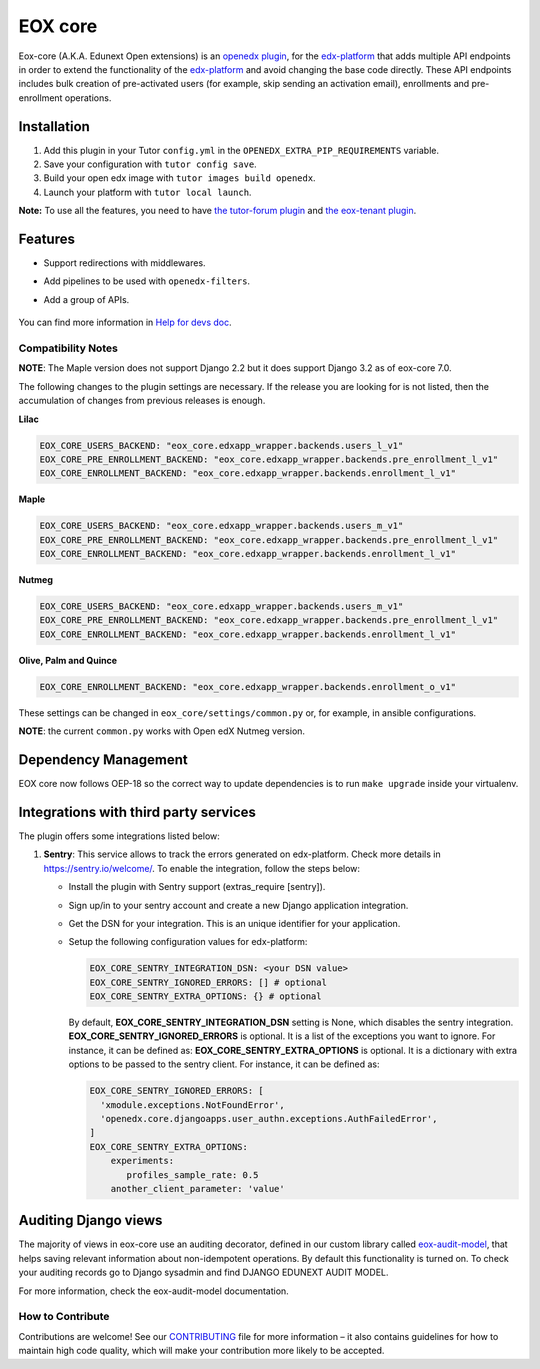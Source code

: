 =======================
EOX core |build-status|
=======================

.. |build-status| image:: https://circleci.com/gh/eduNEXT/eox-core.svg?style=svg

Eox-core (A.K.A. Edunext Open extensions) is an `openedx plugin`_, for the `edx-platform`_ that adds multiple API
endpoints in order to extend the functionality of the `edx-platform`_ and avoid changing the base code directly. These
API endpoints includes bulk creation of pre-activated users (for example, skip sending an activation email), enrollments
and pre-enrollment operations.

Installation
============

#. Add this plugin in your Tutor ``config.yml`` in the ``OPENEDX_EXTRA_PIP_REQUIREMENTS`` variable.
#. Save your configuration with ``tutor config save``.
#. Build your open edx image with ``tutor images build openedx``.
#. Launch your platform with ``tutor local launch``.

**Note:** To use all the features, you need to have `the tutor-forum plugin <https://github.com/overhangio/tutor-forum>`_ and `the eox-tenant plugin <https://github.com/eduNEXT/eox-tenant>`_.

Features
=========
- Support redirections with middlewares.
- Add pipelines to be used with ``openedx-filters``.
- Add a group of APIs.

   .. image:: docs/_images/eox-core-apis.png
        :alt: Eox-core APIs

You can find more information in `Help for devs doc <https://github.com/eduNEXT/eox-core/blob/master/docs/help_for_devs/0001-include-test-cases-files.rst>`_.

Compatibility Notes
--------------------

+------------------+--------------+
| Open edX Release | Version      |
+==================+==============+
| Ironwood         | < 3.0        |
+------------------+--------------+
| Juniper          | >= 3.0 < 5.0 |
+------------------+--------------+
| Koa              | >= 4.9 < 6.0 |
+------------------+--------------+
| Lilac            | >= 4.9 < 6.0 |
+------------------+--------------+
| Maple            | >= 6.0       |
+------------------+--------------+
| Nutmeg           | >= 7.0       |
+------------------+--------------+
| Olive            | >= 8.0       |
+------------------+--------------+
| Palm             | >= 9.0       |
+------------------+--------------+
| Quince           | >= 10.0       |
+------------------+--------------+

**NOTE**: The Maple version does not support Django 2.2 but it does support Django 3.2 as of eox-core 7.0.

The following changes to the plugin settings are necessary. If the release you are looking for is
not listed, then the accumulation of changes from previous releases is enough.

**Lilac**

.. code-block:: yaml

   EOX_CORE_USERS_BACKEND: "eox_core.edxapp_wrapper.backends.users_l_v1"
   EOX_CORE_PRE_ENROLLMENT_BACKEND: "eox_core.edxapp_wrapper.backends.pre_enrollment_l_v1"
   EOX_CORE_ENROLLMENT_BACKEND: "eox_core.edxapp_wrapper.backends.enrollment_l_v1"

**Maple**

.. code-block:: yaml

   EOX_CORE_USERS_BACKEND: "eox_core.edxapp_wrapper.backends.users_m_v1"
   EOX_CORE_PRE_ENROLLMENT_BACKEND: "eox_core.edxapp_wrapper.backends.pre_enrollment_l_v1"
   EOX_CORE_ENROLLMENT_BACKEND: "eox_core.edxapp_wrapper.backends.enrollment_l_v1"

**Nutmeg**

.. code-block:: yaml

   EOX_CORE_USERS_BACKEND: "eox_core.edxapp_wrapper.backends.users_m_v1"
   EOX_CORE_PRE_ENROLLMENT_BACKEND: "eox_core.edxapp_wrapper.backends.pre_enrollment_l_v1"
   EOX_CORE_ENROLLMENT_BACKEND: "eox_core.edxapp_wrapper.backends.enrollment_l_v1"

**Olive, Palm and Quince**

.. code-block:: yaml

   EOX_CORE_ENROLLMENT_BACKEND: "eox_core.edxapp_wrapper.backends.enrollment_o_v1"

These settings can be changed in ``eox_core/settings/common.py`` or, for example, in ansible configurations.

**NOTE**: the current ``common.py`` works with Open edX Nutmeg version.


Dependency Management
=====================

EOX core now follows OEP-18 so the correct way to update dependencies is to run ``make upgrade`` inside your virtualenv.


Integrations with third party services
======================================

The plugin offers some integrations listed below:

#. **Sentry**: This service allows to track the errors generated on edx-platform. Check more details in https://sentry.io/welcome/.
   To enable the integration, follow the steps below:

   * Install the plugin with Sentry support (extras_require [sentry]).

   * Sign up/in to your sentry account and create a new Django application integration.

   * Get the DSN for your integration. This is an unique identifier for your application.

   * Setup the following configuration values for edx-platform:

     .. code-block:: yaml

        EOX_CORE_SENTRY_INTEGRATION_DSN: <your DSN value>
        EOX_CORE_SENTRY_IGNORED_ERRORS: [] # optional
        EOX_CORE_SENTRY_EXTRA_OPTIONS: {} # optional

     By default, **EOX_CORE_SENTRY_INTEGRATION_DSN** setting is None, which disables the sentry integration.
     **EOX_CORE_SENTRY_IGNORED_ERRORS** is optional. It is a list of the exceptions you want to ignore. For instance, it can be defined as:
     **EOX_CORE_SENTRY_EXTRA_OPTIONS** is optional. It is a dictionary with extra options to be passed to the sentry client. For instance, it can be defined as:

     .. code-block:: yaml

        EOX_CORE_SENTRY_IGNORED_ERRORS: [
          'xmodule.exceptions.NotFoundError',
          'openedx.core.djangoapps.user_authn.exceptions.AuthFailedError',
        ]
        EOX_CORE_SENTRY_EXTRA_OPTIONS:
            experiments: 
               profiles_sample_rate: 0.5
            another_client_parameter: 'value'


Auditing Django views
=====================

The majority of views in eox-core use an auditing decorator, defined in our custom library called `eox-audit-model`_,
that helps saving relevant information about non-idempotent operations. By default this functionality is turned on. To
check your auditing records go to Django sysadmin and find DJANGO EDUNEXT AUDIT MODEL.

For more information, check the eox-audit-model documentation.


.. _Open edX Devstack: https://github.com/edx/devstack/
.. _openedx plugin: https://github.com/edx/edx-platform/tree/master/openedx/core/djangoapps/plugins
.. _edx-platform: https://github.com/edx/edx-platform/
.. _eox-tenant: https://github.com/eduNEXT/eox-tenant/
.. _eox-audit-model: https://github.com/eduNEXT/eox-audit-model/

How to Contribute
-----------------

Contributions are welcome! See our `CONTRIBUTING`_ file for more
information – it also contains guidelines for how to maintain high code
quality, which will make your contribution more likely to be accepted.

.. _CONTRIBUTING: https://github.com/eduNEXT/eox-core/blob/master/CONTRIBUTING.rst
